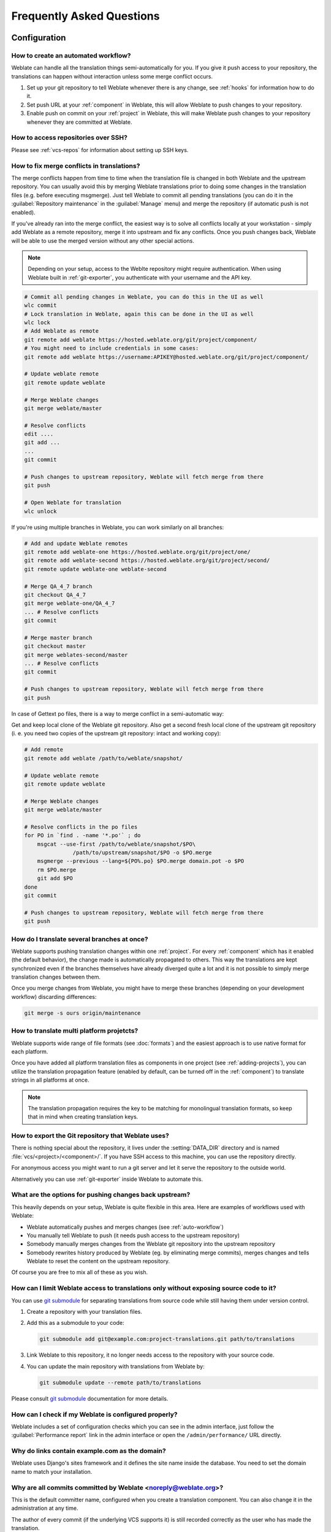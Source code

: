 Frequently Asked Questions
==========================

Configuration
+++++++++++++

.. _auto-workflow:

How to create an automated workflow?
------------------------------------

Weblate can handle all the translation things semi-automatically for you. If
you give it push access to your repository, the translations can happen
without interaction unless some merge conflict occurs.

1. Set up your git repository to tell Weblate whenever there is any change, see
   :ref:`hooks` for information how to do it.
2. Set push URL at your :ref:`component` in Weblate, this will allow Weblate
   to push changes to your repository.
3. Enable push on commit on your :ref:`project` in Weblate, this will make
   Weblate push changes to your repository whenever they are committed at Weblate.

.. seealso::

   :ref:`continuous-translation`, :ref:`avoid-merge-conflicts`

How to access repositories over SSH?
------------------------------------

Please see :ref:`vcs-repos` for information about setting up SSH keys.

.. _merge:

How to fix merge conflicts in translations?
-------------------------------------------

The merge conflicts happen from time to time when the translation file is changed in
both Weblate and the upstream repository. You can usually avoid this by merging
Weblate translations prior to doing some changes in the translation files (e.g.
before executing msgmerge). Just tell Weblate to commit all pending
translations (you can do it in the :guilabel:`Repository maintenance` in the
:guilabel:`Manage` menu) and merge the repository (if automatic push is not
enabled).

If you've already ran into the merge conflict, the easiest way is to solve all
conflicts locally at your workstation - simply add Weblate as a remote
repository, merge it into upstream and fix any conflicts.  Once you push changes
back, Weblate will be able to use the merged version without any other special
actions.

.. note::

   Depending on your setup, access to the Weblte repository might require
   authentication. When using Weblate built in :ref:`git-exporter`, you
   authenticate with your username and the API key.

.. code-block:: sh

    # Commit all pending changes in Weblate, you can do this in the UI as well
    wlc commit
    # Lock translation in Weblate, again this can be done in the UI as well
    wlc lock
    # Add Weblate as remote
    git remote add weblate https://hosted.weblate.org/git/project/component/
    # You might need to include credentials in some cases:
    git remote add weblate https://username:APIKEY@hosted.weblate.org/git/project/component/

    # Update weblate remote
    git remote update weblate

    # Merge Weblate changes
    git merge weblate/master

    # Resolve conflicts
    edit ....
    git add ...
    ...
    git commit

    # Push changes to upstream repository, Weblate will fetch merge from there
    git push

    # Open Weblate for translation
    wlc unlock

If you're using multiple branches in Weblate, you can work similarly on all
branches:

.. code-block:: sh

    # Add and update Weblate remotes
    git remote add weblate-one https://hosted.weblate.org/git/project/one/
    git remote add weblate-second https://hosted.weblate.org/git/project/second/
    git remote update weblate-one weblate-second

    # Merge QA_4_7 branch
    git checkout QA_4_7
    git merge weblate-one/QA_4_7
    ... # Resolve conflicts
    git commit

    # Merge master branch
    git checkout master
    git merge weblates-second/master
    ... # Resolve conflicts
    git commit

    # Push changes to upstream repository, Weblate will fetch merge from there
    git push

In case of Gettext po files, there is a way to merge conflict in a semi-automatic way:

Get and keep local clone of the Weblate git repository. Also get a second fresh
local clone of the upstream git repository (i. e. you need two copies of the
upstream git repository: intact and working copy):


.. code-block:: sh

    # Add remote
    git remote add weblate /path/to/weblate/snapshot/

    # Update weblate remote
    git remote update weblate

    # Merge Weblate changes
    git merge weblate/master

    # Resolve conflicts in the po files
    for PO in `find . -name '*.po'` ; do
        msgcat --use-first /path/to/weblate/snapshot/$PO\
                   /path/to/upstream/snapshot/$PO -o $PO.merge
        msgmerge --previous --lang=${PO%.po} $PO.merge domain.pot -o $PO
        rm $PO.merge
        git add $PO
    done
    git commit

    # Push changes to upstream repository, Weblate will fetch merge from there
    git push

.. seealso::

   :ref:`git-export`, :ref:`continuous-translation`, :ref:`avoid-merge-conflicts`

How do I translate several branches at once?
--------------------------------------------

Weblate supports pushing translation changes within one :ref:`project`. For
every :ref:`component` which has it enabled (the default behavior), the change
made is automatically propagated to others. This way the translations are kept
synchronized even if the branches themselves have already diverged quite a lot
and it is not possible to simply merge translation changes between them.

Once you merge changes from Weblate, you might have to merge these branches
(depending on your development workflow) discarding differences:

.. code-block:: sh

    git merge -s ours origin/maintenance


How to translate multi platform projetcts?
------------------------------------------

Weblate supports wide range of file formats (see :doc:`formats`) and the
easiest approach is to use native format for each platform.

Once you have added all platform translation files as components in one project
(see :ref:`adding-projects`), you can utilize the translation propagation
feature (enabled by default, can be turned off in the :ref:`component`) to
translate strings in all platforms at once.

.. note::

   The translation propagation requires the key to be matching for monolingual
   translation formats, so keep that in mind when creating translation keys.

.. _git-export:

How to export the Git repository that Weblate uses?
---------------------------------------------------

There is nothing special about the repository, it lives under the
:setting:`DATA_DIR` directory and is named :file:`vcs/<project>/<component>/`. If you
have SSH access to this machine, you can use the repository directly.

For anonymous access you might want to run a git server and let it serve the
repository to the outside world.

Alternatively you can use :ref:`git-exporter` inside Weblate to automate this.

What are the options for pushing changes back upstream?
-------------------------------------------------------

This heavily depends on your setup, Weblate is quite flexible in this area.
Here are examples of workflows used with Weblate:

- Weblate automatically pushes and merges changes (see :ref:`auto-workflow`)
- You manually tell Weblate to push (it needs push access to the upstream repository)
- Somebody manually merges changes from the Weblate git repository into the upstream
  repository
- Somebody rewrites history produced by Weblate (eg. by eliminating merge
  commits), merges changes and tells Weblate to reset the content on the upstream
  repository.

Of course you are free to mix all of these as you wish.

How can I limit Weblate access to translations only without exposing source code to it?
----------------------------------------------------------------------------------------

You can use `git submodule`_ for separating translations from source code
while still having them under version control.

1. Create a repository with your translation files.
2. Add this as a submodule to your code:

   .. code-block:: sh

        git submodule add git@example.com:project-translations.git path/to/translations

3. Link Weblate to this repository, it no longer needs access to the repository
   with your source code.
4. You can update the main repository with translations from Weblate by:

   .. code-block:: sh

        git submodule update --remote path/to/translations

Please consult `git submodule`_ documentation for more details.

.. _`git submodule`: https://git-scm.com/docs/git-submodule

How can I check if my Weblate is configured properly?
-----------------------------------------------------

Weblate includes a set of configuration checks which you can see in the admin
interface, just follow the :guilabel:`Performance report` link in the admin interface or
open the ``/admin/performance/`` URL directly.

.. _faq-site:

Why do links contain example.com as the domain?
-----------------------------------------------

Weblate uses Django's sites framework and it defines the site name inside the
database. You need to set the domain name to match your installation.

.. seealso::

   :ref:`production-site`

Why are all commits committed by Weblate <noreply@weblate.org>?
---------------------------------------------------------------

This is the default committer name, configured when you create a translation component.
You can also change it in the administration at any time.

The author of every commit (if the underlying VCS supports it) is still recorded
correctly as the user who has made the translation.

.. seealso::

   :ref:`component`

Usage
+++++

How do I review others translations?
------------------------------------

- You can subscribe to any changes made in :ref:`subscriptions` and then check
  others contributions in e-mail.
- There is a review tool available at the bottom of the translation view, where you can
  choose to browse translations made by others since a given date.

How do I provide feedback on a source string?
---------------------------------------------

On context tabs below translation, you can use the :guilabel:`Source` tab to
provide feedback on a source string or discuss it with other translators.

How can I use existing translations while translating?
------------------------------------------------------

Weblate provides you with several ways to utilize existing translations while
translating:

- You can use the import functionality to load compendium as translations,
  suggestions or translations needing review. This is the best approach for a one time
  translation using compendium or similar translation database.
- You can setup :ref:`tmserver` with all databases you have and let Weblate use
  it. This is good for cases when you want to use it for several times during
  translating.
- Another option is to translate all related projects in a single Weblate
  instance, which will make it automatically pick up translations from other
  projects as well.

.. seealso::

   :ref:`machine-translation-setup`, :ref:`machine-translation`

Does Weblate update translation files besides translations?
-----------------------------------------------------------

Weblate tries to limit changes in translation files to a minimum. For some file
formats it might unfortunately lead to reformatting the file. If you want to
keep the file formatted in your way, please use a pre-commit hook for that.

For monolingual files (see :ref:`formats`) Weblate might add new translation
strings which are present in the :guilabel:`template` and not in actual
translations. It does not however perform any automatic cleanup of stale
strings as that might have unexpected outcomes. If you want to do this, please
install a pre-commit hook which will handle the cleanup according to your requirements.

Weblate also will not try to update bilingual files in any way, so if you need
:file:`po` files being updated from :file:`pot`, you need to do it yourself.

.. seealso::

   :ref:`processing`


Where do language definitions come from and how can I add my own?
-----------------------------------------------------------------

The basic set of language definitions is included within Weblate and
Translate-toolkit. This covers more than 150 languages and includes information
about used plural forms or text direction.

You are free to define own languages in the administrative interface, you just need
to provide information about it.

Can Weblate highlight changes in a fuzzy string?
------------------------------------------------

Weblate supports this, however it needs the data to show the difference.

For Gettext PO files, you have to pass the parameter ``--previous`` to
:command:`msgmerge` when updating PO files, for example:

.. code-block:: sh

    msgmerge --previous -U po/cs.po po/phpmyadmin.pot

For monolingual translations, Weblate can find the previous string by ID, so it
shows the differences automatically.

.. _translations-update:

Why does Weblate still show old translation strings when I've updated the template?
-----------------------------------------------------------------------------------

Weblate does not try to manipulate the translation files in any way other
than allowing translators to translate. So it also does not update the
translatable files when the template or source code have been changed. You
simply have to do this manually and push changes to the repository, Weblate
will then pick up the changes automatically.

.. note::

    It is usually a good idea to merge changes done in Weblate before updating
    translation files, as otherwise you will usually end up with some conflicts
    to merge.

For example with Gettext PO files, you can update the translation files using
the :command:`msgmerge` tool:

.. code-block:: sh

    msgmerge -U locale/cs/LC_MESSAGES/django.mo locale/django.pot

In case you want to do the update automatically, you can install
addon :ref:`addon-weblate.gettext.msgmerge`.

Troubleshooting
+++++++++++++++

Requests sometimes fail with too many open files error
------------------------------------------------------

This happens sometimes when your Git repository grows too much and you have
many of them. Compressing the Git repositories will improve this situation.

The easiest way to do this is to run:

.. code-block:: sh

    # Go to DATA_DIR directory
    cd data/vcs
    # Compress all Git repositories
    for d in */* ; do
        pushd $d
        git gc
        popd
    done

.. seealso::

    :setting:`DATA_DIR`

.. _faq-ft-slow:

Fulltext search is too slow
---------------------------

Depending on various conditions (frequency of updates, server restarts and
other), the fulltext index might become too fragmented over time. It is recommended to
optimize it from time to time:

.. code-block:: sh

    ./manage.py rebuild_index --optimize

In case it does not help (or if you have removed a lot of strings) it might be
better to rebuild it from scratch:

.. code-block:: sh

    ./manage.py rebuild_index --clean

.. seealso::

   :djadmin:`rebuild_index`

.. _faq-ft-lock:

I get "Lock Error" quite often while translating
------------------------------------------------

This is usually caused by concurrent updates to the fulltext index. In case you are
running a multi-threaded server (e.g. mod_wsgi), this happens quite often. For such
a setup it is recommended to use Celery to perform updates in the background.

.. seealso::

   :ref:`fulltext`, :ref:`celery`

.. _faq-ft-space:

Rebuilding index has failed with "No space left on device"
----------------------------------------------------------

Whoosh uses a temporary directory to build indices. In case you have a small /tmp
(eg. using ramdisk), this might fail. Change the temporary directory by passing it
as ``TEMP`` variable:

.. code-block:: sh

    TEMP=/path/to/big/temp ./manage.py rebuild_index --clean

.. seealso::

   :djadmin:`rebuild_index`


Database operations fail with "too many SQL variables"
------------------------------------------------------

This can happen when using theSQLite database as it is not powerful enough for some
relations used within Weblate. The only way to fix this is to use some more
capable database, see :ref:`production-database` for more information.

.. seealso::

   :ref:`production-database`,
   :doc:`django:ref/databases`


When accessing the site I get Bad Request (400) error
-----------------------------------------------------

This is most likely caused by an improperly configured :setting:`ALLOWED_HOSTS`.
It needs to contain all hostnames you want to access your Weblate. For example:

.. code-block:: python

    ALLOWED_HOSTS = ['weblate.example.com', 'weblate', 'localhost']

.. seealso::

    :ref:`production-hosts`

Features
++++++++

.. _faq-vcs:

Does Weblate support other VCS than Git and Mercurial?
------------------------------------------------------

Weblate currently does not have native support for anything other than
:ref:`vcs-git` (with extended support for :ref:`vcs-github`, :ref:`vcs-gerrit`
and :ref:`vcs-git-svn`) and ref:`vcs-mercurial`, but it is possible to write
backends for other VCSes.

You can also use :ref:`vcs-git-helpers` in Git to access other VCSes.

Weblate also supports VCS less operation, see :ref:`vcs-local`.

.. note::

    For native support of other VCS, Weblate requires distributed VCS and could
    be probably adjusted to work with anything other than Git and Mercurial, but
    somebody has to implement this support.

.. seealso:: :ref:`vcs`

How does Weblate credit translators?
------------------------------------

Every change made in Weblate is committed into VCS under the translators name. This
way every single change has proper authorship and you can track it down using
standard VCS tools you use for code.

Additionally, when the translation file format supports it, the file headers are
updated to include the translator name.

.. seealso:: :djadmin:`list_translators`

Why does Weblate force to show all po files in a single tree?
-------------------------------------------------------------

Weblate was designed in a way that every po file is represented as a single
component. This is beneficial for translators, so they know what they are
actually translating. If you feel your project should be translated as one,
consider merging these po files. It will make life easier even for translators
not using Weblate.

.. note::

    In case there will be big demand for this feature, it might be implemented
    in future versions, but it's definitely not a priority for now.

.. _faq-codes:

Why does Weblate use language codes such sr_Latn or zh_Hant?
------------------------------------------------------------

These are language codes defined by :rfc:`4646` to better indicate that they
are really different languages instead previously wrongly used modifiers (for
``@latin`` variants) or country codes (for Chinese).

Weblate will still understand legacy language codes and will map them to
current one - for example ``sr@latin`` will be handled as ``sr_Latn`` or
``zh@CN`` as ``sr_Hans``.
